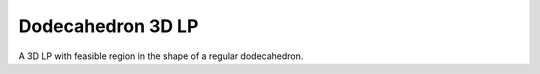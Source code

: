 Dodecahedron 3D LP
------------------
A 3D LP with feasible region in the shape of a regular dodecahedron.

.. raw:: html
   :file: DODECAHEDRON_3D_LP.html